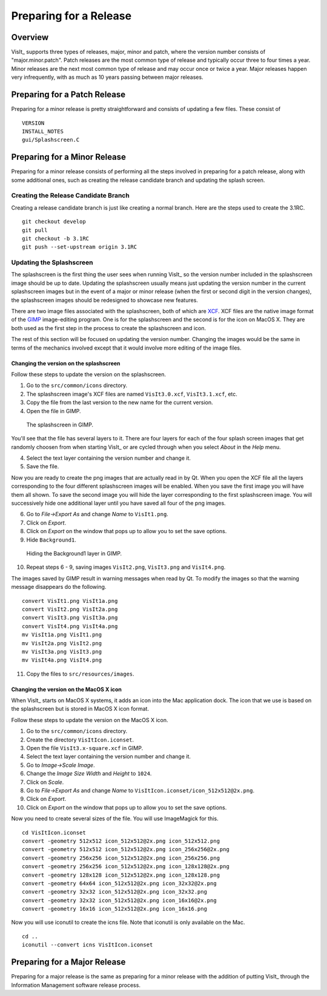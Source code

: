 Preparing for a Release
=======================

Overview
--------

VisIt_ supports three types of releases, major, minor and patch, where the
version number consists of "major.minor.patch". Patch releases are the
most common type of release and typically occur three to four times a year.
Minor releases are the next most common type of release and may occur
once or twice a year. Major releases happen very infrequently, with as much
as 10 years passing between major releases.

Preparing for a Patch Release
-----------------------------

Preparing for a minor release is pretty straightforward and consists of
updating a few files. These consist of ::

    VERSION
    INSTALL_NOTES
    gui/Splashscreen.C

Preparing for a Minor Release
-----------------------------

Preparing for a minor release consists of performing all the steps involved
in preparing for a patch release, along with some additional ones, such as
creating the release candidate branch and updating the splash screen.

Creating the Release Candidate Branch
~~~~~~~~~~~~~~~~~~~~~~~~~~~~~~~~~~~~~

Creating a release candidate branch is just like creating a normal branch.
Here are the steps used to create the 3.1RC. ::

    git checkout develop
    git pull
    git checkout -b 3.1RC
    git push --set-upstream origin 3.1RC

Updating the Splashscreen
~~~~~~~~~~~~~~~~~~~~~~~~~

The splashscreen is the first thing the user sees when running VisIt_ so the
version number included in the splashscreen image should be up to date.
Updating the splashscreen usually means just updating the version number in
the current splashscreen images but in the event of a major or minor release
(when the first or second digit in the version changes), the splashscreen
images should be redesigned to showcase new features.

There are two image files associated with the splashscreen, both of which
are `XCF <https://xcf.berkeley.edu>`_. XCF files are the native image format
of the `GIMP <https://www.gimp.org>`_ image-editing program. One is for the
splashscreen and the second is for the icon on MacOS X. They are both used
as the first step in the process to create the splashscreen and icon.

The rest of this section will be focused on updating the version number.
Changing the images would be the same in terms of the mechanics involved
except that it would involve more editing of the image files.

Changing the version on the splashscreen
""""""""""""""""""""""""""""""""""""""""

Follow these steps to update the version on the splashscreen.

1. Go to the ``src/common/icons`` directory.
2. The splashscreen image's XCF files are named ``VisIt3.0.xcf``, ``VisIt3.1.xcf``, etc.
3. Copy the file from the last version to the new name for the current version.
4. Open the file in GIMP.

.. figure:: images/Release-GimpImage.png
   :width: 100%

   The splashscreen in GIMP.

You'll see that the file has several layers to it. There are four layers for
each of the four splash screen images that get randomly choosen from when
starting VisIt_ or are cycled through when you select *About* in the *Help*
menu.

4. Select the text layer containing the version number and change it.
5. Save the file.

Now you are ready to create the png images that are actually read in
by Qt. When you open the XCF file all the layers corresponding to the four
different splashscreen images will be enabled. When you save the first image
you will have them all shown. To save the second image you will hide the
layer corresponding to the first splashscreen image. You will successively
hide one additional layer until you have saved all four of the png images.

6. Go to *File->Export As* and change *Name* to ``VisIt1.png``.
7. Click on *Export*. 
8. Click on *Export* on the window that pops up to allow you to set the save options.
9. Hide ``Background1``.

.. figure:: images/Release-GimpLayers.png
   :width: 100%

   Hiding the Background1 layer in GIMP.

10. Repeat steps 6 - 9, saving images ``VisIt2.png``, ``VisIt3.png`` and ``VisIt4.png``.

The images saved by GIMP result in warning messages when read by Qt. To
modify the images so that the warning message disappears do the following. ::

    convert VisIt1.png VisIt1a.png
    convert VisIt2.png VisIt2a.png
    convert VisIt3.png VisIt3a.png
    convert VisIt4.png VisIt4a.png
    mv VisIt1a.png VisIt1.png
    mv VisIt2a.png VisIt2.png
    mv VisIt3a.png VisIt3.png
    mv VisIt4a.png VisIt4.png

11. Copy the files to ``src/resources/images``.

Changing the version on the MacOS X icon
""""""""""""""""""""""""""""""""""""""""

When VisIt_ starts on MacOS X systems, it adds an icon into the Mac
application dock. The icon that we use is based on the splashscreen but
is stored in MacOS X icon format.

Follow these steps to update the version on the MacOS X icon.

1. Go to the ``src/common/icons`` directory.
2. Create the directory ``VisItIcon.iconset``.
3. Open the file ``VisIt3.x-square.xcf`` in GIMP.
4. Select the text layer containing the version number and change it.
5. Go to *Image->Scale Image*.
6. Change the *Image Size* *Width* and *Height* to ``1024``.
7. Click on *Scale*.
8. Go to *File->Export As* and change *Name* to ``VisItIcon.iconset/icon_512x512@2x.png``.
9. Click on *Export*. 
10. Click on *Export* on the window that pops up to allow you to set the save options.

Now you need to create several sizes of the file. You will use ImageMagick
for this. ::

    cd VisItIcon.iconset
    convert -geometry 512x512 icon_512x512@2x.png icon_512x512.png
    convert -geometry 512x512 icon_512x512@2x.png icon_256x256@2x.png
    convert -geometry 256x256 icon_512x512@2x.png icon_256x256.png
    convert -geometry 256x256 icon_512x512@2x.png icon_128x128@2x.png
    convert -geometry 128x128 icon_512x512@2x.png icon_128x128.png
    convert -geometry 64x64 icon_512x512@2x.png icon_32x32@2x.png
    convert -geometry 32x32 icon_512x512@2x.png icon_32x32.png
    convert -geometry 32x32 icon_512x512@2x.png icon_16x16@2x.png
    convert -geometry 16x16 icon_512x512@2x.png icon_16x16.png

Now you will use iconutil to create the icns file. Note that iconutil
is only available on the Mac. ::

    cd ..
    iconutil --convert icns VisItIcon.iconset

Preparing for a Major Release
-----------------------------

Preparing for a major release is the same as preparing for a minor release
with the addition of putting VisIt_ through the Information Management
software release process.
